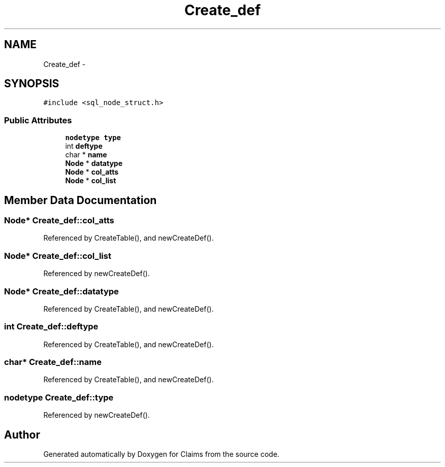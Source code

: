 .TH "Create_def" 3 "Thu Nov 12 2015" "Claims" \" -*- nroff -*-
.ad l
.nh
.SH NAME
Create_def \- 
.SH SYNOPSIS
.br
.PP
.PP
\fC#include <sql_node_struct\&.h>\fP
.SS "Public Attributes"

.in +1c
.ti -1c
.RI "\fBnodetype\fP \fBtype\fP"
.br
.ti -1c
.RI "int \fBdeftype\fP"
.br
.ti -1c
.RI "char * \fBname\fP"
.br
.ti -1c
.RI "\fBNode\fP * \fBdatatype\fP"
.br
.ti -1c
.RI "\fBNode\fP * \fBcol_atts\fP"
.br
.ti -1c
.RI "\fBNode\fP * \fBcol_list\fP"
.br
.in -1c
.SH "Member Data Documentation"
.PP 
.SS "\fBNode\fP* Create_def::col_atts"

.PP
Referenced by CreateTable(), and newCreateDef()\&.
.SS "\fBNode\fP* Create_def::col_list"

.PP
Referenced by newCreateDef()\&.
.SS "\fBNode\fP* Create_def::datatype"

.PP
Referenced by CreateTable(), and newCreateDef()\&.
.SS "int Create_def::deftype"

.PP
Referenced by CreateTable(), and newCreateDef()\&.
.SS "char* Create_def::name"

.PP
Referenced by CreateTable(), and newCreateDef()\&.
.SS "\fBnodetype\fP Create_def::type"

.PP
Referenced by newCreateDef()\&.

.SH "Author"
.PP 
Generated automatically by Doxygen for Claims from the source code\&.
